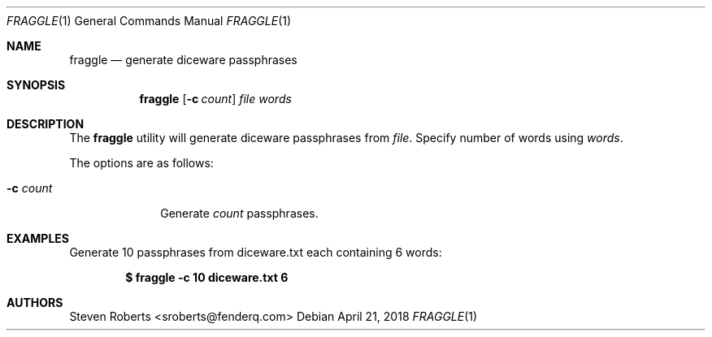 .\"
.\" Copyright (c) 2018 Steven Roberts <sroberts@fenderq.com>
.\"
.\" Permission to use, copy, modify, and distribute this software for any
.\" purpose with or without fee is hereby granted, provided that the above
.\" copyright notice and this permission notice appear in all copies.
.\"
.\" THE SOFTWARE IS PROVIDED "AS IS" AND THE AUTHOR DISCLAIMS ALL WARRANTIES
.\" WITH REGARD TO THIS SOFTWARE INCLUDING ALL IMPLIED WARRANTIES OF
.\" MERCHANTABILITY AND FITNESS. IN NO EVENT SHALL THE AUTHOR BE LIABLE FOR
.\" ANY SPECIAL, DIRECT, INDIRECT, OR CONSEQUENTIAL DAMAGES OR ANY DAMAGES
.\" WHATSOEVER RESULTING FROM LOSS OF USE, DATA OR PROFITS, WHETHER IN AN
.\" ACTION OF CONTRACT, NEGLIGENCE OR OTHER TORTIOUS ACTION, ARISING OUT OF
.\" OR IN CONNECTION WITH THE USE OR PERFORMANCE OF THIS SOFTWARE.
.\"
.Dd $Mdocdate: April 21 2018 $
.Dt FRAGGLE 1
.Os
.Sh NAME
.Nm fraggle
.Nd generate diceware passphrases
.Sh SYNOPSIS
.Nm fraggle
.Op Fl c Ar count
.Ar file
.Ar words
.Sh DESCRIPTION
The
.Nm
utility will generate
diceware passphrases from
.Ar file .
Specify number of words using
.Ar words .
.Pp
The options are as follows:
.Bl -tag -width Dsscount
.It Fl c Ar count
Generate
.Ar count
passphrases.
.El
.Sh EXAMPLES
Generate 10 passphrases from diceware.txt each containing 6 words:
.Pp
.Dl $ fraggle -c 10 diceware.txt 6
.Sh AUTHORS
.An Steven Roberts <sroberts@fenderq.com>
